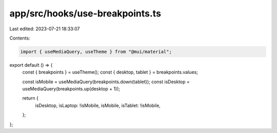 app/src/hooks/use-breakpoints.ts
================================

Last edited: 2023-07-21 18:33:07

Contents:

.. code-block:: ts

    import { useMediaQuery, useTheme } from "@mui/material";

export default () => {
  const { breakpoints } = useTheme();
  const { desktop, tablet } = breakpoints.values;

  const isMobile = useMediaQuery(breakpoints.down(tablet));
  const isDesktop = useMediaQuery(breakpoints.up(desktop + 1));

  return {
    isDesktop,
    isLaptop: !isMobile,
    isMobile,
    isTablet: !isMobile,
  };
};


